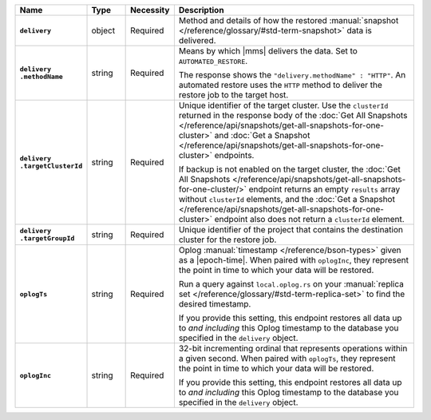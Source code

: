 .. list-table::
   :widths: 15 10 10 65
   :header-rows: 1
   :stub-columns: 1

   * - Name
     - Type
     - Necessity
     - Description

   * - ``delivery``
     - object
     - Required
     - Method and details of how the restored :manual:`snapshot </reference/glossary/#std-term-snapshot>` data
       is delivered.

   * - | ``delivery``
       | ``.methodName``
     - string
     - Required
     - Means by which |mms| delivers the data. Set to
       ``AUTOMATED_RESTORE``.

       The response shows the ``"delivery.methodName" : "HTTP"``. An
       automated restore uses the ``HTTP`` method to deliver the
       restore job to the target host.

       .. include:: /includes/note-scp-removed-nested.rst

   * - | ``delivery``
       | ``.targetClusterId``
     - string
     - Required
     - Unique identifier of the target cluster. Use the ``clusterId``
       returned in the response body of the
       :doc:`Get All Snapshots </reference/api/snapshots/get-all-snapshots-for-one-cluster>`
       and :doc:`Get a Snapshot </reference/api/snapshots/get-all-snapshots-for-one-cluster>`
       endpoints.

       If backup is not enabled on the target cluster, the
       :doc:`Get All Snapshots </reference/api/snapshots/get-all-snapshots-for-one-cluster/>`
       endpoint returns an empty ``results`` array without
       ``clusterId`` elements, and the
       :doc:`Get a Snapshot </reference/api/snapshots/get-all-snapshots-for-one-cluster>`
       endpoint also does not return a ``clusterId`` element.

   * - | ``delivery``
       | ``.targetGroupId``
     - string
     - Required
     - Unique identifier of the project that contains the destination
       cluster for the restore job.

   * - ``oplogTs``
     - string
     - Required
     - Oplog :manual:`timestamp </reference/bson-types>` given as a
       |epoch-time|. When paired with ``oplogInc``, they represent the
       point in time to which your data will be restored.

       Run a query against ``local.oplog.rs`` on your
       :manual:`replica set </reference/glossary/#std-term-replica-set>` to find the desired timestamp.

       If you provide this setting, this endpoint restores all data up
       to *and including* this Oplog timestamp to the database you
       specified in the ``delivery`` object.

   * - ``oplogInc``
     - string
     - Required
     - 32-bit incrementing ordinal that represents operations within a
       given second. When paired with ``oplogTs``, they represent the
       point in time to which your data will be restored.

       If you provide this setting, this endpoint restores all data up
       to *and including* this Oplog timestamp to the database you
       specified in the ``delivery`` object.
